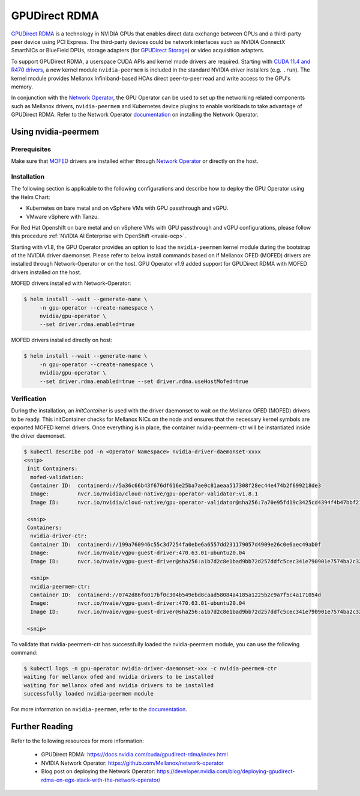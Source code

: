 .. Date: Aug 4 2021
.. Author: pramarao

.. headings (h1/h2/h3/h4/h5) are # * = -

.. _operator-rdma:

#######################
GPUDirect RDMA
#######################

`GPUDirect RDMA <https://docs.nvidia.com/cuda/gpudirect-rdma/index.html>`_ is a technology in NVIDIA GPUs that enables direct 
data exchange between GPUs and a third-party peer device using PCI Express. The third-party devices could be network interfaces 
such as NVIDIA ConnectX SmartNICs or BlueField DPUs, storage adapters (for `GPUDirect Storage <https://docs.nvidia.com/gpudirect-storage/overview-guide/index.html>`_) 
or video acquisition adapters.

To support GPUDirect RDMA, a userspace CUDA APIs and kernel mode drivers are required. Starting with 
`CUDA 11.4 and R470 drivers <https://docs.nvidia.com/cuda/gpudirect-rdma/index.html#new-in-cuda-114>`_, a 
new kernel module ``nvidia-peermem`` is included in the standard NVIDIA driver installers (e.g. ``.run``). The 
kernel module provides Mellanox Infiniband-based HCAs direct peer-to-peer read and write access to the GPU's memory. 

In conjunction with the `Network Operator <https://github.com/Mellanox/network-operator>`_, the GPU Operator can be used to 
set up the networking related components such as Mellanox drivers, ``nvidia-peermem`` and Kubernetes device plugins to enable 
workloads to take advantage of GPUDirect RDMA. Refer to the Network Operator `documentation <https://docs.mellanox.com/display/COKAN10>`_ 
on installing the Network Operator. 

*********************
Using nvidia-peermem
*********************

Prerequisites
===============

Make sure that `MOFED <https://github.com/Mellanox/ofed-docker>`_ drivers are installed either through `Network Operator <https://github.com/Mellanox/network-operator>`_ or directly on the host.

Installation
==============

The following section is applicable to the following configurations and describe how to deploy the GPU Operator using the Helm Chart:

* Kubernetes on bare metal and on vSphere VMs with GPU passthrough and vGPU.
* VMware vSphere with Tanzu.

For Red Hat Openshift on bare metal and on vSphere VMs with GPU passthrough and vGPU configurations, please follow this procedure :ref:`NVIDIA AI Enterprise with OpenShift <nvaie-ocp>`.

Starting with v1.8, the GPU Operator provides an option to load the ``nvidia-peermem`` kernel module during the bootstrap of the NVIDIA driver daemonset.
Please refer to below install commands based on if Mellanox OFED (MOFED) drivers are installed through Network-Operator or on the host.
GPU Operator v1.9 added support for GPUDirect RDMA with MOFED drivers installed on the host.

MOFED drivers installed with Network-Operator:

.. code-block:: console

   $ helm install --wait --generate-name \
        -n gpu-operator --create-namespace \
        nvidia/gpu-operator \
        --set driver.rdma.enabled=true

MOFED drivers installed directly on host:

.. code-block:: console

   $ helm install --wait --generate-name \
        -n gpu-operator --create-namespace \
        nvidia/gpu-operator \
        --set driver.rdma.enabled=true --set driver.rdma.useHostMofed=true

Verification
==============

During the installation, an `initContainer` is used with the driver daemonset to wait on the Mellanox OFED (MOFED) drivers to be ready.
This initContainer checks for Mellanox NICs on the node and ensures that the necessary kernel symbols are exported MOFED kernel drivers.
Once everything is in place, the container nvidia-peermem-ctr will be instantiated inside the driver daemonset.

.. code-block:: console

   $ kubectl describe pod -n <Operator Namespace> nvidia-driver-daemonset-xxxx
   <snip>
    Init Containers:
     mofed-validation:
     Container ID:  containerd://5a36c66b43f676df616e25ba7ae0c81aeaa517308f28ec44e474b2f699218de3
     Image:         nvcr.io/nvidia/cloud-native/gpu-operator-validator:v1.8.1
     Image ID:      nvcr.io/nvidia/cloud-native/gpu-operator-validator@sha256:7a70e95fd19c3425cd4394f4b47bbf2119a70bd22d67d72e485b4d730853262c
     
    <snip>
    Containers:
     nvidia-driver-ctr:
     Container ID:  containerd://199a760946c55c3d7254fa0ebe6a6557dd231179057d4909e26c0e6aec49ab0f
     Image:         nvcr.io/nvaie/vgpu-guest-driver:470.63.01-ubuntu20.04
     Image ID:      nvcr.io/nvaie/vgpu-guest-driver@sha256:a1b7d2c8e1bad9bb72d257ddfc5cec341e790901e7574ba2c32acaddaaa94625
     
     <snip>
     nvidia-peermem-ctr:
     Container ID:  containerd://0742d86f6017bf0c304b549ebd8caad58084a4185a1225b2c9a7f5c4a171054d
     Image:         nvcr.io/nvaie/vgpu-guest-driver:470.63.01-ubuntu20.04
     Image ID:      nvcr.io/nvaie/vgpu-guest-driver@sha256:a1b7d2c8e1bad9bb72d257ddfc5cec341e790901e7574ba2c32acaddaaa94625
     
    <snip>


To validate that nvidia-peermem-ctr has successfully loaded the nvidia-peermem module, you can use the following command:

.. code-block:: console

  $ kubectl logs -n gpu-operator nvidia-driver-daemonset-xxx -c nvidia-peermem-ctr
  waiting for mellanox ofed and nvidia drivers to be installed
  waiting for mellanox ofed and nvidia drivers to be installed
  successfully loaded nvidia-peermem module


For more information on ``nvidia-peermem``, refer to the `documentation <https://docs.nvidia.com/cuda/gpudirect-rdma/index.html#nvidia-peermem>`_.

*****************
Further Reading
*****************

Refer to the following resources for more information:

  * GPUDirect RDMA: https://docs.nvidia.com/cuda/gpudirect-rdma/index.html

  * NVIDIA Network Operator: https://github.com/Mellanox/network-operator

  * Blog post on deploying the Network Operator: https://developer.nvidia.com/blog/deploying-gpudirect-rdma-on-egx-stack-with-the-network-operator/
